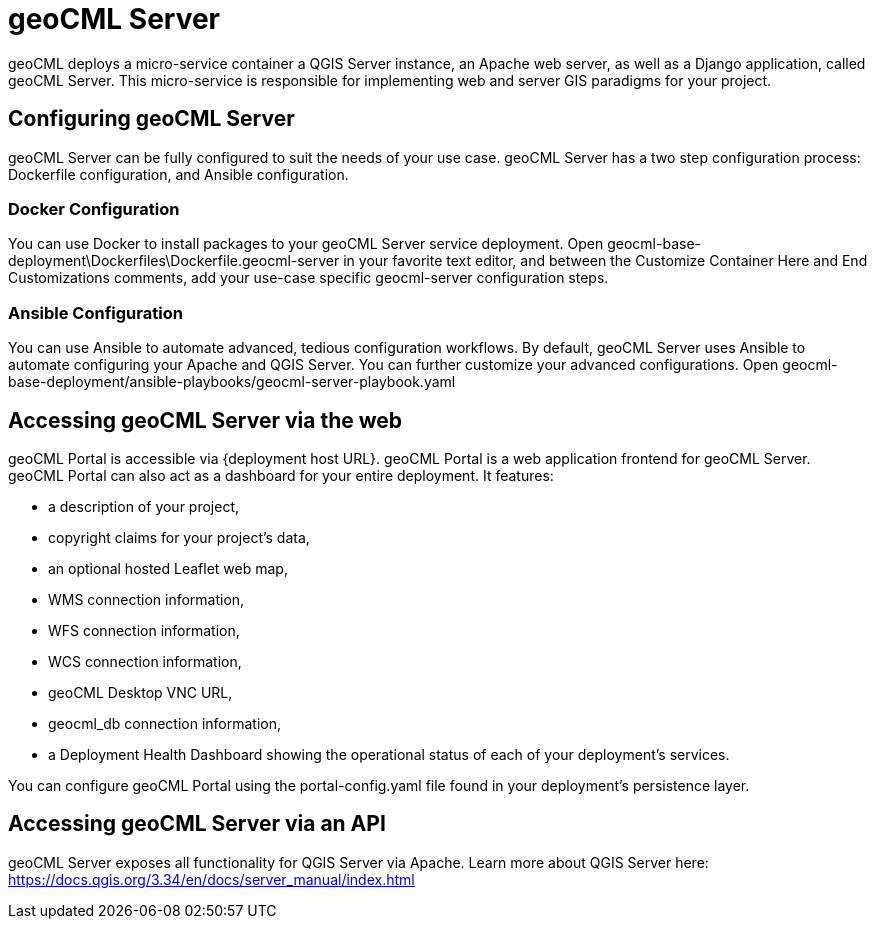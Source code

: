 = geoCML Server

geoCML deploys a micro-service container a QGIS Server instance, an Apache web server, as well as a Django application, called geoCML Server. This micro-service is responsible for implementing web and server GIS paradigms for your project.

== Configuring geoCML Server

geoCML Server can be fully configured to suit the needs of your use case. geoCML Server has a two step configuration process: Dockerfile configuration, and Ansible configuration. 

=== Docker Configuration

You can use Docker to install packages to your geoCML Server service deployment. Open geocml-base-deployment\Dockerfiles\Dockerfile.geocml-server in your favorite text editor, and between the Customize Container Here and End Customizations comments, add your use-case specific geocml-server configuration steps.

=== Ansible Configuration

You can use Ansible to automate advanced, tedious configuration workflows. By default, geoCML Server uses Ansible to automate configuring your Apache and QGIS Server. You can further customize your advanced configurations. Open geocml-base-deployment/ansible-playbooks/geocml-server-playbook.yaml

== Accessing geoCML Server via the web

geoCML Portal is accessible via {deployment host URL}. geoCML Portal is a web application frontend for geoCML Server. geoCML Portal can also act as a dashboard for your entire deployment. It features:

- a description of your project,
- copyright claims for your project's data,
- an optional hosted Leaflet web map,
- WMS connection information,
- WFS connection information,
- WCS connection information,
- geoCML Desktop VNC URL,
- geocml_db connection information,
- a Deployment Health Dashboard showing the operational status of each of your deployment's services.

You can configure geoCML Portal using the portal-config.yaml file found in your deployment's persistence layer.

== Accessing geoCML Server via an API

geoCML Server exposes all functionality for QGIS Server via Apache. Learn more about QGIS Server here: https://docs.qgis.org/3.34/en/docs/server_manual/index.html
